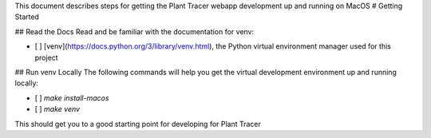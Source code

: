 This document describes steps for getting the Plant Tracer webapp development up and running on MacOS
# Getting Started

## Read the Docs
Read and be familiar with the documentation for venv:

- [ ] [venv](https://docs.python.org/3/library/venv.html), the Python virtual environment manager used for this project


## Run venv Locally
The following commands will help you get the virtual development environment up and running locally:

- [ ] `make install-macos`
- [ ] `make venv`

This should get you to a good starting point for developing for Plant Tracer


